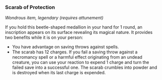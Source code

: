*** Scarab of Protection
:PROPERTIES:
:CUSTOM_ID: scarab-of-protection
:END:
/Wondrous item, legendary (requires attunement)/

If you hold this beetle-shaped medallion in your hand for 1 round, an
inscription appears on its surface revealing its magical nature. It
provides two benefits while it is on your person:

- You have advantage on saving throws against spells.
- The scarab has 12 charges. If you fail a saving throw against a
  necromancy spell or a harmful effect originating from an undead
  creature, you can use your reaction to expend 1 charge and turn the
  failed save into a successful one. The scarab crumbles into powder and
  is destroyed when its last charge is expended.
